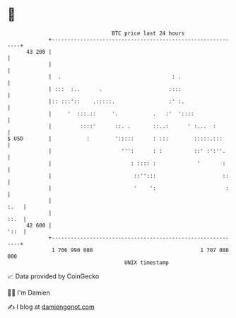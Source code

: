 * 👋

#+begin_example
                                    BTC price last 24 hours                    
                +------------------------------------------------------------+ 
         43 200 |                                                            | 
                |                                                            | 
                |  .                                   : .                   | 
                | :::  :..      .                     ::::                   | 
                |:: :::'::    .:::::.                 :' :.                  | 
                |     '  :::.::     '.           .   :'  '::::               | 
                |         ::::'      ::. .       ::..:      ' :...  :        | 
   $ USD        |           :        ':::::      : :::        :::::.:::      | 
                |                      ''':      : :          ::' :':''.     | 
                |                         : :::: :             '       :     | 
                |                          ::'':::                     ::    | 
                |                          '    ':                      :    | 
                |                                                       :.   | 
                |                                                       ::.  | 
         42 600 |                                                       '::  | 
                +------------------------------------------------------------+ 
                 1 706 990 000                                  1 707 080 000  
                                        UNIX timestamp                         
#+end_example
📈 Data provided by CoinGecko

🧑‍💻 I'm Damien

✍️ I blog at [[https://www.damiengonot.com][damiengonot.com]]

